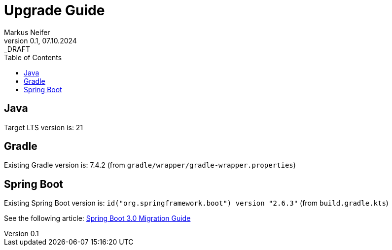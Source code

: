 = Upgrade Guide
Markus Neifer
0.1, 07.10.2024: _DRAFT
:toc:

== Java

Target LTS version is: 21

== Gradle

Existing Gradle version is: 7.4.2 (from `gradle/wrapper/gradle-wrapper.properties`)

== Spring Boot

Existing Spring Boot version is: `id("org.springframework.boot") version "2.6.3"` (from `build.gradle.kts`)

See the following article: https://github.com/spring-projects/spring-boot/wiki/Spring-Boot-3.0-Migration-Guide[Spring Boot 3.0 Migration Guide]
